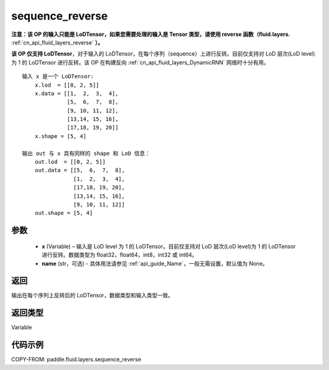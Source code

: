 .. _cn_api_fluid_layers_sequence_reverse:

sequence_reverse
-------------------------------

.. py:function:: paddle.fluid.layers.sequence_reverse(x, name=None)




**注意：该 OP 的输入只能是 LoDTensor，如果您需要处理的输入是 Tensor 类型，请使用 reverse 函数（fluid.layers.** :ref:`cn_api_fluid_layers_reverse` **）。**

**该 OP 仅支持 LoDTensor**，对于输入的 LoDTensor，在每个序列（sequence）上进行反转。目前仅支持对 LoD 层次(LoD level)为 1 的 LoDTensor 进行反转。该 OP 在构建反向 :ref:`cn_api_fluid_layers_DynamicRNN` 网络时十分有用。

::

    输入 x 是一个 LoDTensor:
        x.lod  = [[0, 2, 5]]
        x.data = [[1,  2,  3,  4],
                  [5,  6,  7,  8],
                  [9, 10, 11, 12],
                  [13,14, 15, 16],
                  [17,18, 19, 20]]
        x.shape = [5, 4]

    输出 out 与 x 具有同样的 shape 和 LoD 信息：
        out.lod  = [[0, 2, 5]]
        out.data = [[5,  6,  7,  8],
                    [1,  2,  3,  4],
                    [17,18, 19, 20],
                    [13,14, 15, 16],
                    [9, 10, 11, 12]]
        out.shape = [5, 4]


参数
::::::::::::

  - **x** (Variable) – 输入是 LoD level 为 1 的 LoDTensor。目前仅支持对 LoD 层次(LoD level)为 1 的 LoDTensor 进行反转。数据类型为 float32，float64，int8，int32 或 int64。
  - **name** (str，可选) - 具体用法请参见 :ref:`api_guide_Name`，一般无需设置，默认值为 None。

返回
::::::::::::
输出在每个序列上反转后的 LoDTensor，数据类型和输入类型一致。

返回类型
::::::::::::
Variable

代码示例
::::::::::::

COPY-FROM: paddle.fluid.layers.sequence_reverse
